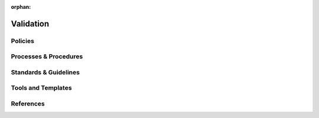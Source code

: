 :orphan:

==========
Validation
==========

Policies
========== 

Processes & Procedures
======================


Standards & Guidelines
======================


Tools and Templates
===================


References
========== 
